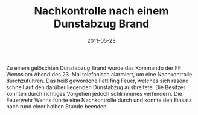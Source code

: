 #+TITLE: Nachkontrolle nach einem Dunstabzug Brand
#+DATE: 2011-05-23
#+FACEBOOK_URL: 

Zu einem gelöschten Dunstabzug Brand wurde das Kommando der FF Wenns am Abend des 23. Mai telefonisch alarmiert, um eine Nachkontrolle durchzuführen. Das heiß gewordene Fett fing Feuer, welches sich rasend schnell auf den darüber liegenden Dunstabzug ausbreitete. Die Besitzer konnten durch richtiges Vorgehen jedoch schlimmeres verhindern. Die Feuerwehr Wenns führte eine Nachkontrolle durch und konnte den Einsatz nach rund einer halben Stunde beenden.
